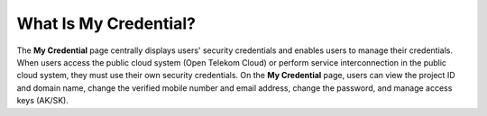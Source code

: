 What Is My Credential?
======================

The **My Credential** page centrally displays users' security credentials and enables users to manage their credentials. When users access the public cloud
system (Open Telekom Cloud) or perform service interconnection in the public cloud system, they must use their own security credentials. On the **My
Credential** page, users can view the project ID and domain name, change the verified mobile number and email address, change the password, and manage access
keys (AK/SK).

